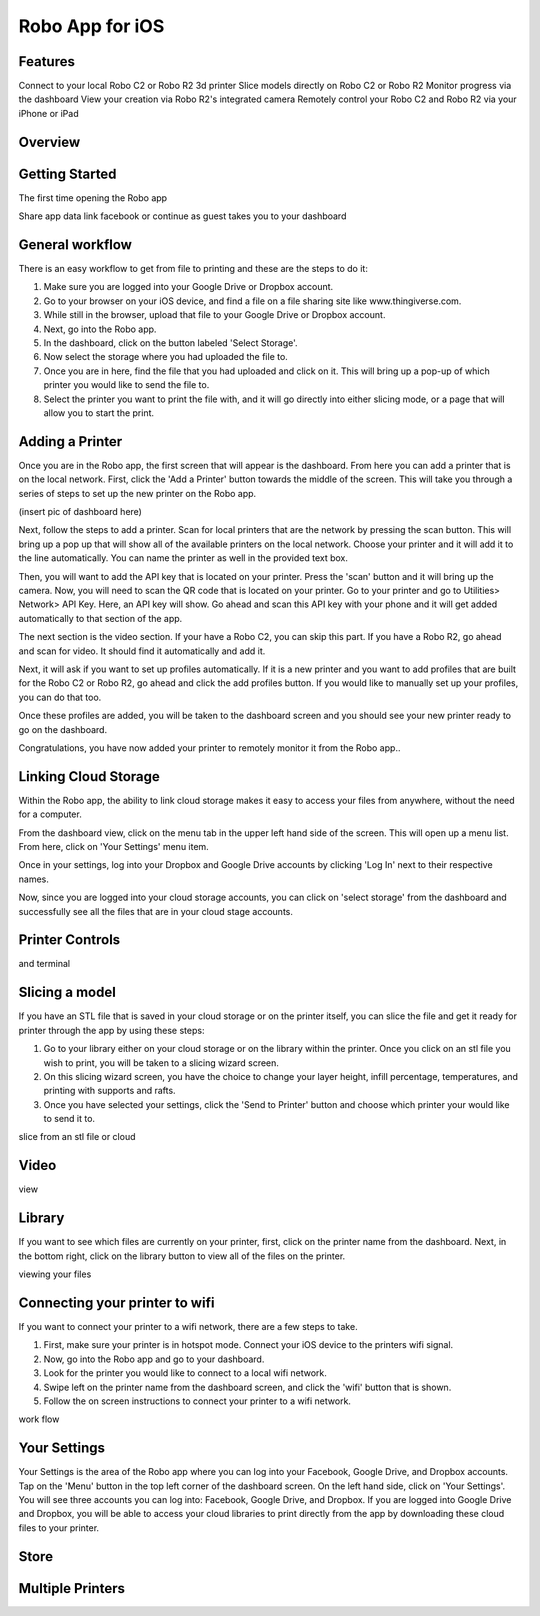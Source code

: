 .. Sphinx RTD theme demo documentation master file, created by
   sphinx-quickstart on Sun Nov  3 11:56:36 2013.
   You can adapt this file completely to your liking, but it should at least
   contain the root `toctree` directive.

=================================================
Robo App for iOS
=================================================

.. image:: images/ios-header.jpg
   :alt: iOS Header
   :align: center

Features
---------------

Connect to your local Robo C2 or Robo R2 3d printer
Slice models directly on Robo C2 or Robo R2
Monitor progress via the dashboard
View your creation via Robo R2's integrated camera
Remotely control your Robo C2 and Robo R2 via your iPhone or iPad

Overview
---------------

.. image:: images/screens-full.jpg
   :alt: Four Screens
   :align: center


Getting Started
---------------

The first time opening the Robo app

Share app data
link facebook or continue as guest
takes you to your dashboard

.. image:: images/dashboard-start.PNG
   :alt: Dashboard Start
   :align: center

General workflow
---------------

There is an easy workflow to get from file to printing and these are the steps to do it:

1. Make sure you are logged into your Google Drive or Dropbox account.
2. Go to your browser on your iOS device, and find a file on a file sharing site like www.thingiverse.com.
3. While still in the browser, upload that file to your Google Drive or Dropbox account.
4. Next, go into the Robo app.
5. In the dashboard, click on the button labeled 'Select Storage'.
6. Now select the storage where you had uploaded the file to.
7. Once you are in here, find the file that you had uploaded and click on it. This will bring up a pop-up of which printer you would like to send the file to.
8. Select the printer you want to print the file with, and it will go directly into either slicing mode, or a page that will allow you to start the print.

Adding a Printer
---------------

Once you are in the Robo app, the first screen that will appear is the dashboard. From here you can add a printer that is on the local network.
First, click the 'Add a Printer' button towards the middle of the screen. This will take you through a series of steps to set up the new printer on the Robo app.

(insert pic of dashboard here)

Next, follow the steps to add a printer. Scan for local printers that are the network by pressing the scan button. This will bring up a pop up that will show all of the available printers on the local network. Choose your printer and it will add it to the line automatically. You can name the printer as well in the provided text box.


Then, you will want to add the API key that is located on your printer. Press the 'scan' button and it will bring up the camera. Now, you will need to scan the QR code that is located on your printer. Go to your printer and go to Utilities> Network> API Key. Here, an API key will show. Go ahead and scan this API key with your phone and it will get added automatically to that section of the app.

The next section is the video section. If your have a Robo C2, you can skip this part. If you have a Robo R2, go ahead and scan for video. It should find it automatically and add it.

Next, it will ask if you want to set up profiles automatically. If it is a new printer and you want to add profiles that are built for the Robo C2 or Robo R2, go ahead and click the add profiles button. If you would like to manually set up your profiles, you can do that too.

Once these profiles are added, you will be taken to the dashboard screen and you should see your new printer ready to go on the dashboard.

Congratulations, you have now added your printer to remotely monitor it from the Robo app..

Linking Cloud Storage
---------------

Within the Robo app, the ability to link cloud storage makes it easy to access your files from anywhere, without the need for a computer.

From the dashboard view, click on the menu tab in the upper left hand side of the screen. This will open up a menu list. From here, click on 'Your Settings' menu item.

Once in your settings, log into your Dropbox and Google Drive accounts by clicking 'Log In' next to their respective names.

Now, since you are logged into your cloud storage accounts, you can click on 'select storage' from the dashboard and successfully see all the files that are in your cloud stage accounts.

Printer Controls
---------------



and terminal

Slicing a model
---------------

If you have an STL file that is saved in your cloud storage or on the printer itself, you can slice the file and get it ready for printer through the app by using these steps:

1. Go to your library either on your cloud storage or on the library within the printer. Once you click on an stl file you wish to print, you will be taken to a slicing wizard screen.
2. On this slicing wizard screen, you have the choice to change your layer height, infill percentage, temperatures, and printing with supports and rafts.
3. Once you have selected your settings, click the 'Send to Printer' button and choose which printer your would like to send it to.

slice from an stl file or cloud

Video
---------------

view

Library
---------------

If you want to see which files are currently on your printer, first, click on the printer name from the dashboard. Next, in the bottom right, click on the library button to view all of the files on the printer.

viewing your files

Connecting your printer to wifi
---------------

If you want to connect your printer to a wifi network, there are a few steps to take.

1. First, make sure your printer is in hotspot mode. Connect your iOS device to the printers wifi signal.
2. Now, go into the Robo app and go to your dashboard.
3. Look for the printer you would like to connect to a local wifi network.
4. Swipe left on the printer name from the dashboard screen, and click the 'wifi' button that is shown.
5. Follow the on screen instructions to connect your printer to a wifi network.

work flow

Your Settings
---------------

Your Settings is the area of the Robo app where you can log into your Facebook, Google Drive, and Dropbox accounts.
Tap on the 'Menu' button in the top left corner of the dashboard screen. On the left hand side, click on 'Your Settings'.
You will see three accounts you can log into: Facebook, Google Drive, and Dropbox.
If you are logged into Google Drive and Dropbox, you will be able to access your cloud libraries to print directly from the app by downloading these cloud files to your printer.



Store
---------------



Multiple Printers
---------------
